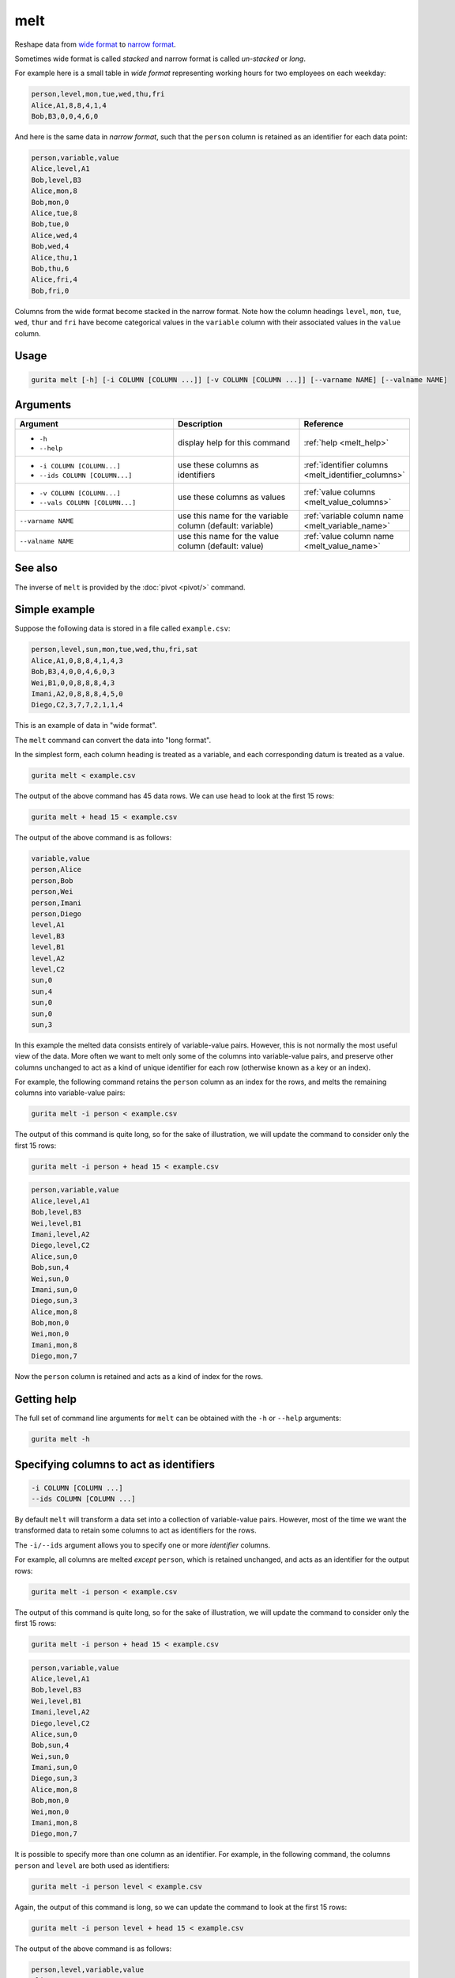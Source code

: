.. _melt:

melt
====

Reshape data from `wide format <https://en.wikipedia.org/wiki/Wide_and_narrow_data#Wide>`_ to `narrow format <https://en.wikipedia.org/wiki/Wide_and_narrow_data#Narrow>`_.

Sometimes wide format is called *stacked* and narrow format is called *un-stacked* or *long*.

For example here is a small table in *wide format* representing working hours for two employees on each weekday:

.. code-block:: text

   person,level,mon,tue,wed,thu,fri
   Alice,A1,8,8,4,1,4
   Bob,B3,0,0,4,6,0

And here is the same data in *narrow format*, such that the ``person`` column is retained as an identifier for each data point:

.. code-block:: text

   person,variable,value
   Alice,level,A1
   Bob,level,B3
   Alice,mon,8
   Bob,mon,0
   Alice,tue,8
   Bob,tue,0
   Alice,wed,4
   Bob,wed,4
   Alice,thu,1
   Bob,thu,6
   Alice,fri,4
   Bob,fri,0

Columns from the wide format become stacked in the narrow format. Note how the column headings
``level``, ``mon``, ``tue``, ``wed``, ``thur`` and ``fri`` have become categorical values in
the ``variable`` column with their associated values in the ``value`` column.

Usage
-----

.. code-block:: text

   gurita melt [-h] [-i COLUMN [COLUMN ...]] [-v COLUMN [COLUMN ...]] [--varname NAME] [--valname NAME] 

Arguments
---------

.. list-table::
   :widths: 25 20 10
   :header-rows: 1
   :class: tight-table

   * - Argument
     - Description
     - Reference
   * - * ``-h``
       * ``--help``
     - display help for this command
     - :ref:`help <melt_help>`
   * - * ``-i COLUMN [COLUMN...]``
       * ``--ids COLUMN [COLUMN...]``
     - use these columns as identifiers 
     - :ref:`identifier columns <melt_identifier_columns>`
   * - * ``-v COLUMN [COLUMN...]``
       * ``--vals COLUMN [COLUMN...]``
     - use these columns as values 
     - :ref:`value columns <melt_value_columns>`
   * - ``--varname NAME``
     - use this name for the variable column (default: variable)
     - :ref:`variable column name <melt_variable_name>`
   * - ``--valname NAME``
     - use this name for the value column (default: value)
     - :ref:`value column name <melt_value_name>`

See also
--------

The inverse of ``melt`` is provided by the :doc:`pivot <pivot/>` command. 

Simple example
--------------

Suppose the following data is stored in a file called ``example.csv``:

.. code-block:: text

   person,level,sun,mon,tue,wed,thu,fri,sat
   Alice,A1,0,8,8,4,1,4,3
   Bob,B3,4,0,0,4,6,0,3
   Wei,B1,0,0,8,8,8,4,3
   Imani,A2,0,8,8,8,4,5,0
   Diego,C2,3,7,7,2,1,1,4

This is an example of data in "wide format".

The ``melt`` command can convert the data into "long format".

In the simplest form, each column heading is treated as a variable, and each corresponding datum is treated as a value.

.. code-block:: text

    gurita melt < example.csv

The output of the above command has 45 data rows. We can use ``head`` to look at the first 15 rows:  

.. code-block:: text

    gurita melt + head 15 < example.csv

The output of the above command is as follows:

.. code-block:: text

    variable,value
    person,Alice
    person,Bob
    person,Wei
    person,Imani
    person,Diego
    level,A1
    level,B3
    level,B1
    level,A2
    level,C2
    sun,0
    sun,4
    sun,0
    sun,0
    sun,3

In this example the melted data consists entirely of variable-value pairs. However, this is not normally the most useful view of the data. 
More often we want to melt only some of the columns into variable-value pairs, and preserve other columns unchanged to act as a kind of unique identifier for each row (otherwise
known as a key or an index).

For example, the following command retains the ``person`` column as an index for the rows, and melts the remaining columns into variable-value pairs:

.. code-block:: text

    gurita melt -i person < example.csv

The output of this command is quite long, so for the sake of illustration, we will update the command to consider only the first 15 rows:

.. code-block:: text

    gurita melt -i person + head 15 < example.csv

.. code-block:: text

    person,variable,value
    Alice,level,A1
    Bob,level,B3
    Wei,level,B1
    Imani,level,A2
    Diego,level,C2
    Alice,sun,0
    Bob,sun,4
    Wei,sun,0
    Imani,sun,0
    Diego,sun,3
    Alice,mon,8
    Bob,mon,0
    Wei,mon,0
    Imani,mon,8
    Diego,mon,7

Now the ``person`` column is retained and acts as a kind of index for the rows.

.. _melt_help:

Getting help
------------

The full set of command line arguments for ``melt`` can be obtained with the ``-h`` or ``--help``
arguments:

.. code-block:: text

    gurita melt -h

.. _melt_identifier_columns:

Specifying columns to act as identifiers
----------------------------------------

.. code-block:: text

    -i COLUMN [COLUMN ...]
    --ids COLUMN [COLUMN ...]

By default ``melt`` will transform a data set into a collection of variable-value pairs. However, most of the time we want the transformed data to retain some columns to 
act as identifiers for the rows.

The ``-i/--ids`` argument allows you to specify one or more *identifier* columns.

For example, all columns are melted *except* ``person``, which is retained unchanged, and acts as an identifier for the output rows: 

.. code-block:: text

    gurita melt -i person < example.csv

The output of this command is quite long, so for the sake of illustration, we will update the command to consider only the first 15 rows:

.. code-block:: text

    gurita melt -i person + head 15 < example.csv

.. code-block:: text

    person,variable,value
    Alice,level,A1
    Bob,level,B3
    Wei,level,B1
    Imani,level,A2
    Diego,level,C2
    Alice,sun,0
    Bob,sun,4
    Wei,sun,0
    Imani,sun,0
    Diego,sun,3
    Alice,mon,8
    Bob,mon,0
    Wei,mon,0
    Imani,mon,8
    Diego,mon,7

It is possible to specify more than one column as an identifier. For example, in the following command, the columns ``person`` and ``level`` are both used as identifiers:

.. code-block:: text

    gurita melt -i person level < example.csv

Again, the output of this command is long, so we can update the command to look at the first 15 rows:

.. code-block:: text

    gurita melt -i person level + head 15 < example.csv

The output of the above command is as follows:

.. code-block:: text

    person,level,variable,value
    Alice,A1,sun,0
    Bob,B3,sun,4
    Wei,B1,sun,0
    Imani,A2,sun,0
    Diego,C2,sun,3
    Alice,A1,mon,8
    Bob,B3,mon,0
    Wei,B1,mon,0
    Imani,A2,mon,8
    Diego,C2,mon,7
    Alice,A1,tue,8
    Bob,B3,tue,0
    Wei,B1,tue,8
    Imani,A2,tue,8
    Diego,C2,tue,7

Now, only the columns representing the days of the week are melted into variable-value pairs, whereas the ``person`` and ``level`` columns are retained in the output.

.. _melt_value_columns:

Specifying columns to melt
--------------------------

.. code-block:: text

    -v COLUMN [COLUMN ...]
    --vals COLUMN [COLUMN ...]

By default ``melt`` will convert all columns into variable-value pairs, except those specified as :ref:`identifiers <melt_identifier_columns>`.

The ``-v/--vals`` argument allows you to specify a subset of columns to be melted. In this circumstance any column not mentioned in this subset or as an identifier will be
excluded from the output.

For example, the following command melts just the columns ``level``, ``sat``, and ``sun``, and uses ``person`` as an identifer. All other columns are dropped.

.. code-block:: text

   gurita melt -i person -v level sat sun < example.csv

.. code-block:: text

    person,variable,value
    Alice,level,A1
    Bob,level,B3
    Wei,level,B1
    Imani,level,A2
    Diego,level,C2
    Alice,sat,3
    Bob,sat,3
    Wei,sat,3
    Imani,sat,0
    Diego,sat,4
    Alice,sun,0
    Bob,sun,4
    Wei,sun,0
    Imani,sun,0
    Diego,sun,3

.. _melt_variable_name:

Choose a name for the variable column
-------------------------------------

.. code-block:: text

   --varname NAME

By default the output column for melted variables is called ``variable``. However this behaviour can be changed by the ``--varname`` argument.

For example, the following command melts all columns in the the data and sets the output variable column to ``key``:

.. code-block:: text

   gurita melt --varname key < example.csv

The output of the above command is long, so for the sake of illustration we can update the command to output just the first 10 rows: 

.. code-block:: text

   gurita melt --varname key + head 10 < example.csv 

The output of the above command is as follows:

.. code-block:: text

    key,value
    person,Alice
    person,Bob
    person,Wei
    person,Imani
    person,Diego
    level,A1
    level,B3
    level,B1
    level,A2
    level,C2

Note that the leftmost column is now called ``key`` instead of ``variable``.

.. _melt_value_name:

Choose a name for the value column
----------------------------------

.. code-block:: text

   --valname NAME

By default the output column for melted values is called ``value``. However this behaviour can be changed by the ``--valname`` argument.

For example, the following command melts all columns in the the data and sets the output value column to ``data``:

.. code-block:: text

   gurita melt --valname data < example.csv

The output of the above command is long, so for the sake of illustration we can update the command to output just the first 10 rows: 

.. code-block:: text

   gurita melt --valname data + head 10 < example.csv 

The output of the above command is as follows:

.. code-block:: text

    variable,data
    person,Alice
    person,Bob
    person,Wei
    person,Imani
    person,Diego
    level,A1
    level,B3
    level,B1
    level,A2
    level,C2

Note that the rightmost column is now called ``data`` instead of ``value``.

Of course it is possible to change both the variable and value column names at the same time, as the following example demonstrates:

.. code-block:: text

   gurita melt --varname key --valname data + head 10 < example.csv
